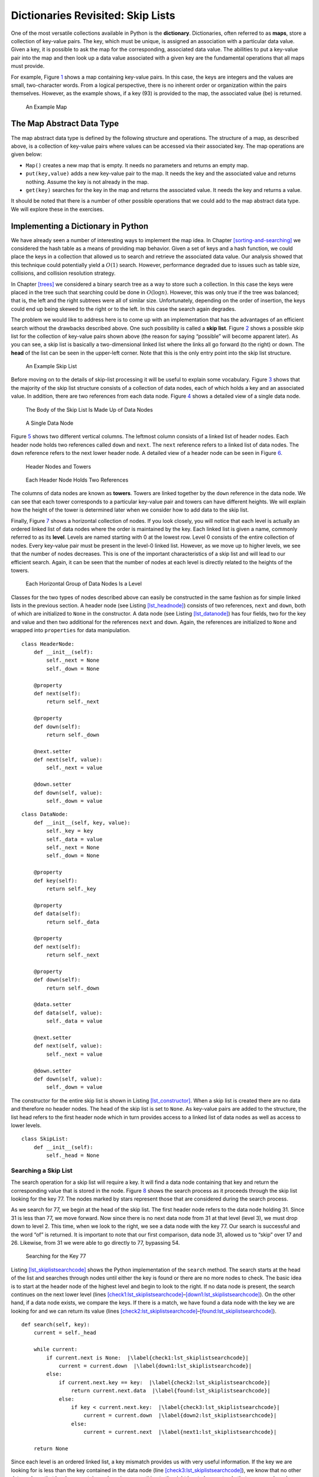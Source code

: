 Dictionaries Revisited: Skip Lists
==================================

One of the most versatile collections available in Python is the
**dictionary**. Dictionaries, often referred to as **maps**, store a
collection of key-value pairs. The key, which must be unique, is
assigned an association with a particular data value. Given a key, it is
possible to ask the map for the corresponding, associated data value.
The abilities to put a key-value pair into the map and then look up a
data value associated with a given key are the fundamental operations
that all maps must provide.

For example, Figure `1 <#fig_mappic>`__ shows a map containing key-value
pairs. In this case, the keys are integers and the values are small,
two-character words. From a logical perspective, there is no inherent
order or organization within the pairs themselves. However, as the
example shows, if a key (93) is provided to the map, the associated
value (be) is returned.

.. figure:: Figures/mappic.png
   :alt: An Example Map
   :name: fig_mappic
   :height: 1.5in

   An Example Map

The Map Abstract Data Type
--------------------------

The map abstract data type is defined by the following structure and
operations. The structure of a map, as described above, is a collection
of key-value pairs where values can be accessed via their associated
key. The map operations are given below:

-  ``Map()`` creates a new map that is empty. It needs no parameters and
   returns an empty map.

-  ``put(key,value)`` adds a new key-value pair to the map. It needs the
   key and the associated value and returns nothing. Assume the key is
   not already in the map.

-  ``get(key)`` searches for the key in the map and returns the
   associated value. It needs the key and returns a value.

It should be noted that there is a number of other possible operations
that we could add to the map abstract data type. We will explore these
in the exercises.

Implementing a Dictionary in Python
-----------------------------------

We have already seen a number of interesting ways to implement the map
idea. In Chapter `[sorting-and-searching] <#sorting-and-searching>`__ we
considered the hash table as a means of providing map behavior. Given a
set of keys and a hash function, we could place the keys in a collection
that allowed us to search and retrieve the associated data value. Our
analysis showed that this technique could potentially yield a
:math:`O(1)` search. However, performance degraded due to issues such as
table size, collisions, and collision resolution strategy.

In Chapter `[trees] <#trees>`__ we considered a binary search tree as a
way to store such a collection. In this case the keys were placed in the
tree such that searching could be done in :math:`O(\log n)`. However,
this was only true if the tree was balanced; that is, the left and the
right subtrees were all of similar size. Unfortunately, depending on the
order of insertion, the keys could end up being skewed to the right or
to the left. In this case the search again degrades.

The problem we would like to address here is to come up with an
implementation that has the advantages of an efficient search without
the drawbacks described above. One such possibility is called a **skip
list**. Figure `2 <#fig_initskiplist>`__ shows a possible skip list for
the collection of key-value pairs shown above (the reason for saying
“possible” will become apparent later). As you can see, a skip list is
basically a two-dimensional linked list where the links all go forward
(to the right) or down. The **head** of the list can be seen in the
upper-left corner. Note that this is the only entry point into the skip
list structure.

.. figure:: Figures/initskiplist.png
   :alt: An Example Skip List
   :name: fig_initskiplist
   :width: 5in

   An Example Skip List

Before moving on to the details of skip-list processing it will be
useful to explain some vocabulary. Figure `3 <#fig_vocab1>`__ shows that
the majority of the skip list structure consists of a collection of data
nodes, each of which holds a key and an associated value. In addition,
there are two references from each data node.
Figure `4 <#fig_skipdatanode>`__ shows a detailed view of a single data
node.

.. figure:: Figures/vocabskiplist1.png
   :alt: The Body of the Skip List Is Made Up of Data Nodes
   :name: fig_vocab1
   :width: 5in

   The Body of the Skip List Is Made Up of Data Nodes

.. figure:: Figures/datanode.png
   :alt: A Single Data Node
   :name: fig_skipdatanode
   :height: 0.75in

   A Single Data Node

Figure `5 <#fig_vocab2>`__ shows two different vertical columns. The
leftmost column consists of a linked list of header nodes. Each header
node holds two references called ``down`` and ``next``. The ``next``
reference refers to a linked list of data nodes. The ``down`` reference
refers to the next lower header node. A detailed view of a header node
can be seen in Figure `6 <#fig_headernode>`__.

.. figure:: Figures/vocabskiplist2.png
   :alt: Header Nodes and Towers
   :name: fig_vocab2
   :width: 5in

   Header Nodes and Towers

.. figure:: Figures/headernode.png
   :alt: Each Header Node Holds Two References
   :name: fig_headernode
   :height: 0.75in

   Each Header Node Holds Two References

The columns of data nodes are known as **towers**. Towers are linked
together by the ``down`` reference in the data node. We can see that
each tower corresponds to a particular key-value pair and towers can
have different heights. We will explain how the height of the tower is
determined later when we consider how to add data to the skip list.

Finally, Figure `7 <#fig_vocab3>`__ shows a horizontal collection of
nodes. If you look closely, you will notice that each level is actually
an ordered linked list of data nodes where the order is maintained by
the key. Each linked list is given a name, commonly referred to as its
**level**. Levels are named starting with 0 at the lowest row. Level 0
consists of the entire collection of nodes. Every key-value pair must be
present in the level-0 linked list. However, as we move up to higher
levels, we see that the number of nodes decreases. This is one of the
important characteristics of a skip list and will lead to our efficient
search. Again, it can be seen that the number of nodes at each level is
directly related to the heights of the towers.

.. figure:: Figures/vocabskiplist3.png
   :alt: Each Horizontal Group of Data Nodes Is a Level
   :name: fig_vocab3
   :width: 5in

   Each Horizontal Group of Data Nodes Is a Level

Classes for the two types of nodes described above can easily be
constructed in the same fashion as for simple linked lists in the
previous section. A header node (see
Listing `[lst_headnode] <#lst_headnode>`__) consists of two references,
``next`` and ``down``, both of which are initialized to ``None`` in the
constructor. A data node (see
Listing `[lst_datanode] <#lst_datanode>`__) has four fields, two for the
key and value and then two additional for the references ``next`` and
``down``. Again, the references are initialized to ``None`` and wrapped
into ``properties`` for data manipulation.

::

   class HeaderNode:
       def __init__(self):
           self._next = None
           self._down = None

       @property
       def next(self):
           return self._next

       @property
       def down(self):
           return self._down

       @next.setter
       def next(self, value):
           self._next = value

       @down.setter
       def down(self, value):
           self._down = value

::

   class DataNode:
       def __init__(self, key, value):
           self._key = key
           self._data = value
           self._next = None
           self._down = None

       @property
       def key(self):
           return self._key

       @property
       def data(self):
           return self._data

       @property
       def next(self):
           return self._next

       @property
       def down(self):
           return self._down

       @data.setter
       def data(self, value):
           self._data = value

       @next.setter
       def next(self, value):
           self._next = value

       @down.setter
       def down(self, value):
           self._down = value

The constructor for the entire skip list is shown in
Listing `[lst_constructor] <#lst_constructor>`__. When a skip list is
created there are no data and therefore no header nodes. The head of the
skip list is set to ``None``. As key-value pairs are added to the
structure, the list head refers to the first header node which in turn
provides access to a linked list of data nodes as well as access to
lower levels.

::

   class SkipList:
       def __init__(self):
           self._head = None

Searching a Skip List
~~~~~~~~~~~~~~~~~~~~~

The search operation for a skip list will require a key. It will find a
data node containing that key and return the corresponding value that is
stored in the node. Figure `8 <#fig_searchskip>`__ shows the search
process as it proceeds through the skip list looking for the key 77. The
nodes marked by stars represent those that are considered during the
search process.

As we search for 77, we begin at the head of the skip list. The first
header node refers to the data node holding 31. Since 31 is less than
77, we move forward. Now since there is no next data node from 31 at
that level (level 3), we must drop down to level 2. This time, when we
look to the right, we see a data node with the key 77. Our search is
successful and the word “of” is returned. It is important to note that
our first comparison, data node 31, allowed us to “skip” over 17 and 26.
Likewise, from 31 we were able to go directly to 77, bypassing 54.

.. figure:: Figures/searchskiplist.png
   :alt: Searching for the Key 77
   :name: fig_searchskip
   :width: 5in

   Searching for the Key 77

Listing `[lst_skiplistsearchcode] <#lst_skiplistsearchcode>`__ shows the
Python implementation of the ``search`` method. The search starts at the
head of the list and searches through nodes until either the key is
found or there are no more nodes to check. The basic idea is to start at
the header node of the highest level and begin to look to the right. If
no data node is present, the search continues on the next lower level
(lines
`[check1:lst_skiplistsearchcode] <#check1:lst_skiplistsearchcode>`__–`[down1:lst_skiplistsearchcode] <#down1:lst_skiplistsearchcode>`__).
On the other hand, if a data node exists, we compare the keys. If there
is a match, we have found a data node with the key we are looking for
and we can return its value (lines
`[check2:lst_skiplistsearchcode] <#check2:lst_skiplistsearchcode>`__–`[found:lst_skiplistsearchcode] <#found:lst_skiplistsearchcode>`__).

::

   def search(self, key):
       current = self._head

       while current:
           if current.next is None:  |\label{check1:lst_skiplistsearchcode}|
               current = current.down  |\label{down1:lst_skiplistsearchcode}|
           else:
               if current.next.key == key:  |\label{check2:lst_skiplistsearchcode}|
                   return current.next.data  |\label{found:lst_skiplistsearchcode}|
               else:
                   if key < current.next.key:  |\label{check3:lst_skiplistsearchcode}|
                       current = current.down  |\label{down2:lst_skiplistsearchcode}|
                   else:
                       current = current.next  |\label{next1:lst_skiplistsearchcode}|

       return None

Since each level is an ordered linked list, a key mismatch provides us
with very useful information. If the key we are looking for is less than
the key contained in the data node (line
`[check3:lst_skiplistsearchcode] <#check3:lst_skiplistsearchcode>`__),
we know that no other data node on that level can contain our key since
everything to the right has to be greater. In that case, we drop down
one level in that tower (line
`[down2:lst_skiplistsearchcode] <#down2:lst_skiplistsearchcode>`__). If
no such level exists (we drop to ``None``), we have discovered that the
key is not present in our skip list. We break out of the loop and return
``None``. On the other hand, as long as there are data nodes on the
current level with key values less than the key we are looking for, we
continue moving to the next node (line
`[next1:lst_skiplistsearchcode] <#next1:lst_skiplistsearchcode>`__).

Once we enter a lower level, we repeat the process of checking to see if
there is a next node. Each level lower in the skip list has the
potential to provide additional data nodes. If the key is present, it
will have to be discovered no later than level 0 since level 0 is the
complete ordered linked list. Our hope is that we will find it sooner.

Adding Key-Value Pairs to a Skip List
~~~~~~~~~~~~~~~~~~~~~~~~~~~~~~~~~~~~~

If we are given a skip list, the ``search`` method is fairly easy to
implement. Our task here is to understand how the skip list structure
was built in the first place and how it is possible that the same set of
keys, added in the same order, can give us different skip lists.

Adding a new key-value pair to the skip list is essentially a two-step
process. First, we search the skip list looking for the position where
the key should have been. Remember that we are assuming the key is not
already present. Figure `9 <#fig_skiplistadd>`__ shows this process as
we look to add the key 65 (data value “hi”) to the collection. We have
used the stars once again to show the path of the search process as it
proceeds through the skip list.

.. figure:: Figures/addskiplist.png
   :alt: Searching for the Key 65
   :name: fig_skiplistadd
   :width: 5in

   Searching for the Key 65

As we proceed using the same searching strategy as in the previous
section, we find that 65 is greater than 31. Since there are no more
nodes on level 3, we drop to level 2. Here we find 77, which is greater
than 65. Again, we drop, this time to level 1. Now, the next node is 54,
which is less than 65. Continuing to the right, we hit 77, which again
causes us to drop down until eventually we hit the ``None`` at the base
of the tower.

The second step in the process is to create a new data node and add it
to the level 0 linked list (Figure `10 <#fig_skiplistadd2>`__). However,
if we stop at that point, the best we will ever have is a single linked
list of key-value pairs. We also need to build a tower for the new
entry, and this is where the skip list gets very interesting. How high
should the tower be? The height of the tower for the new entry will not
be predetermined but instead will be completely probabilistic. In
essence, we will “flip a coin” to decide whether to add another level to
the tower. Each time the coin comes up heads, we will add one more level
to the current tower.

.. figure:: Figures/addskiplist2.png
   :alt: Adding the Data Node and Tower for 65
   :name: fig_skiplistadd2

   Adding the Data Node and Tower for 65

It is easy to use a random number generator to simulate a coin flip.
Listing `[lst_coinflip] <#lst_coinflip>`__ shows a method that simply
returns either 0 or 1 using the ``randrange`` function from the Python
``random`` module. If the value of ``flip`` returns 1, we will interpret
it to be “heads.”

::

   from random import randrange
   def flip():
       return randrange(2)

Listing `[lst_addcode1] <#lst_addcode1>`__ shows the first part of the
``insert`` method. You will note immediately in line
`[check1:lst_addcode1] <#check1:lst_addcode1>`__ that we need to check
to see if this is the first node being added to the skip list. This is
the same question we asked for simple linked lists. If we are adding to
the head of the list, a new header node as well as data node must be
created. The iteration in lines
`[loop1:lst_addcode1] <#loop1:lst_addcode1>`__–`[loop2:lst_addcode1] <#loop2:lst_addcode1>`__
continues as long as the ``flip`` method returns a 1 (the coin toss
returns heads). Each time a new level is added to the tower, a new data
node and a new header node are created.

::

   def insert(self, key, value):
       if self._head is None:  |\label{check1:lst_addcode1}|
           self._head = HeaderNode()
           temp = DataNode(key, value)
           self._head.next = temp
           top = temp
           while flip() == 1:  |\label{loop1:lst_addcode1}|
               newhead = HeaderNode()
               temp = DataNode(key, value)
               temp.down = top
               newhead.next = temp
               newhead.down = self._head
               self._head = newhead
               top = temp  |\label{loop2:lst_addcode1}|
       else:

In the case of a non-empty skip list
(Listing `[addcode2] <#addcode2>`__), we need to search for the insert
position as described above. Since we have no way of knowing how many
data nodes will be added to the tower, we need to save the insert points
for every level that we enter as part of the search process. These
insert points will be processed in reverse order, so a stack will work
nicely to allow us to back up through the linked lists inserting tower
data nodes as necessary. The stars in Figure `10 <#fig_skiplistadd2>`__
show the insert points that would be stacked in the example. These
points represent only those places where we dropped down during the
search.

::

   tower = Stack()
               current = self._head
               while current:
                   if current.next is None:
                       tower.push(current)
                       current = current.down
                   else:
                       if current.next.key > key:
                           tower.push(current)
                           current = current.down
                       else:
                           current = current.next

               lowest_level = tower.pop()
               temp = DataNode(key, value)
               temp.next = lowest_level.next
               lowest_level.next = temp
               top = temp

Again, in Listing `[lst_addcode3] <#lst_addcode3>`__, we flip our coin
to determine the number of levels for the tower. This time we pop the
insert stack to get the next higher insertion point as the tower grows.
Only after the stack becomes empty will we need to return to creating
new header nodes. We leave the remaining details of the implementation
for you to trace.

::

   while flip() == 1:
                   if tower.is_empty():
                       newhead = HeaderNode()
                       temp = DataNode(key, value)
                       temp.down = top
                       newhead.next = temp
                       newhead.down = self._head
                       self._head = newhead
                       top = temp
                   else:
                       next_level = tower.pop()
                       temp = DataNode(key, value)
                       temp.down = top
                       temp.next = next_level.next
                       next_level.next = temp
                       top = temp

We should make one final note about the structure of the skip list. We
had mentioned earlier that there are many possible skip lists for a set
of keys, even if they are inserted in the same order. Now we see why.
Depending on the random nature of the coin flip, the height of the
towers for any particular key is bound to change each time we build the
skip list.

Building the Map
~~~~~~~~~~~~~~~~

Now that we have implemented the skip list behavior allowing us to add
data to the list and search for data that is present, we are in a
position to finally implement the map abstract data type. As we
discussed above, maps must provide two operations, ``put`` and ``get``.
Listing `[lst_mapclass] <#lst_mapclass>`__ shows that these operations
can easily be implemented by constructing an internal skip list
collection (line `[init:lst_mapclass] <#init:lst_mapclass>`__) and using
the ``insert`` and ``search`` operations shown in the previous two
sections.

::

   class Map:
       def __init__(self):
           self.collection = SkipList(). |\label{init:lst_mapclass}|

       def put(self, key, value):
           self.collection.insert(key, value)

       def get(self, key):
           return self.collection.search(key)

Analysis of a Skip List
~~~~~~~~~~~~~~~~~~~~~~~

If we had simply stored the key-value pairs in an ordered linked list,
we know that the search method would be :math:`O(n)`. Can we expect
better performance from the skip list? Recall that the skip list is a
probabilistic data structure. This means that the analysis will be
dependent upon the probability of some event, in this case, the flip of
a coin. Although a rigorous analysis of this structure is beyond the
scope of this text, we can make a strong informal argument.

Assume that we are building a skip list for :math:`n` keys. We know that
each tower starts off with a height of 1. As we add data nodes to the
tower, assuming the probability of getting “heads” is
:math:`\frac{1}{2}`, we can say that :math:`\frac{n}{2}` of the keys
have towers of height 2. As we flip the coin again, :math:`\frac{n}{4}`
of the keys have a tower of height 3. This corresponds to the
probability of flipping two heads in a row. Continuing this argument
shows :math:`\frac{n}{8}` keys have a tower of height 4 and so on. This
means that we expect the height of the tallest tower to be
:math:`\log_{2}(n) + 1`. Using our “Big-O” notation, we would say that
the height of the skip list is :math:`O(\log (n))`.

To analyze the ``search`` method recall that there are two scans that
need to be considered as we look for a given key. The first is the down
direction. The previous result suggests that in the worst case we will
expect to consider :math:`O(\log (n))` levels to find a key. In
addition, we need to include the number of forward links that need to be
scanned on each level. We drop down a level when one of two events
occurs. Either we find a data node with a key that is greater than the
key we are looking for or we find the end of a level. If we are
currently looking at some data node, the probability that one of those
two events will happen in the next link is :math:`\frac{1}{2}`. This
means that after looking at 2 links, we would expect to drop to the next
lower level (we expect to get heads after two coin flips). In any case,
the number of nodes that we need to look at on any given level is
constant. The entire result then becomes :math:`O(\log (n))`. Since
inserting a new node is dominated by searching for its location, the
``insert`` operation will also have :math:`O(\log(n))` performance.
